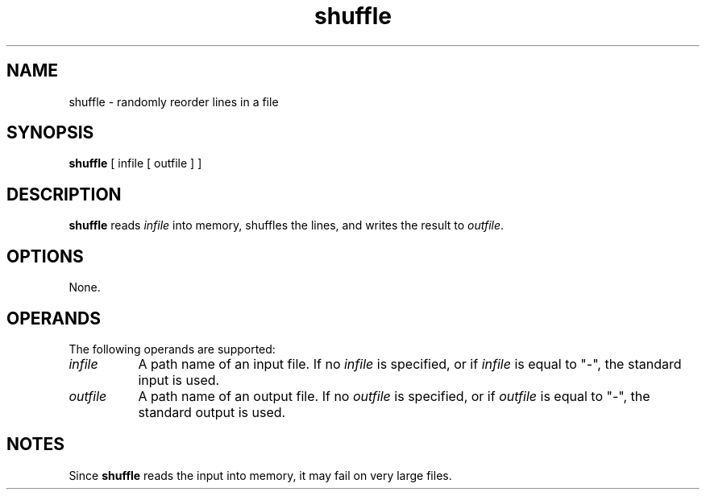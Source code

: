 .TH shuffle 1 "12 Apr 1999"
.SH NAME
shuffle \- randomly reorder lines in a file
.SH SYNOPSIS
.B shuffle
[ infile [ outfile ] ]
.SH DESCRIPTION
.B shuffle
reads 
.I infile
into memory, shuffles the lines, and writes
the result to
.IR outfile .
.SH OPTIONS
None.
.SH OPERANDS
The following operands are supported:
.TP 8
.I infile
A path name of an input file.
If no
.I infile
is specified, or if
.I infile
is equal to "\-",
the standard input is used.
.TP 8
.I outfile
A path name of an output file.
If no
.I outfile
is specified, or if
.I outfile
is equal to "\-",
the standard output is used.
.SH NOTES
Since
.B shuffle
reads the input into memory,
it may fail on very large files.
